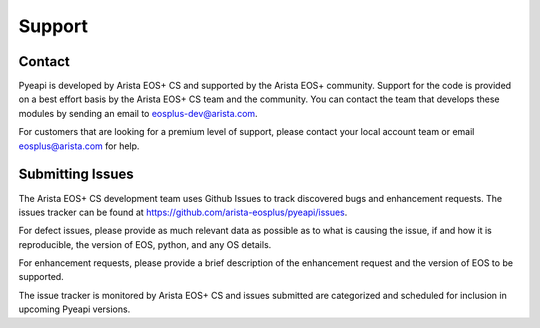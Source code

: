 #######
Support
#######

*******
Contact
*******

Pyeapi is developed by Arista EOS+ CS and supported by the Arista
EOS+ community. Support for the code is provided on a best effort basis by the
Arista EOS+ CS team and the community. You can contact the team that develops
these modules by sending an email to eosplus-dev@arista.com.

For customers that are looking for a premium level of support, please contact
your local account team or email eosplus@arista.com for help.

*****************
Submitting Issues
*****************

The Arista EOS+ CS development team uses Github Issues to track discovered
bugs and enhancement requests.  The issues tracker can
be found at https://github.com/arista-eosplus/pyeapi/issues.

For defect issues, please provide as much relevant data as possible as to what
is causing the issue, if and how it is reproducible, the version of EOS, python,
and any OS details.

For enhancement requests, please provide a brief description of the
enhancement request and the version of EOS to be supported.

The issue tracker is monitored by Arista EOS+ CS and issues submitted are
categorized and scheduled for inclusion in upcoming Pyeapi versions.
